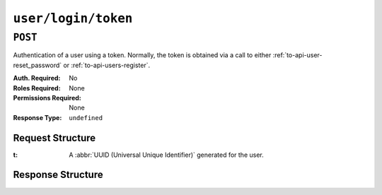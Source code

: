 ..
..
.. Licensed under the Apache License, Version 2.0 (the "License");
.. you may not use this file except in compliance with the License.
.. You may obtain a copy of the License at
..
..     http://www.apache.org/licenses/LICENSE-2.0
..
.. Unless required by applicable law or agreed to in writing, software
.. distributed under the License is distributed on an "AS IS" BASIS,
.. WITHOUT WARRANTIES OR CONDITIONS OF ANY KIND, either express or implied.
.. See the License for the specific language governing permissions and
.. limitations under the License.
..

.. _to-api-user-login-token:

********************
``user/login/token``
********************

``POST``
========
Authentication of a user using a token. Normally, the token is obtained via a call to either :ref:`to-api-user-reset_password` or :ref:`to-api-users-register`.

:Auth. Required: No
:Roles Required: None
:Permissions Required: None
:Response Type:  ``undefined``

Request Structure
-----------------
:t: A :abbr:`UUID (Universal Unique Identifier)` generated for the user.

	.. impl-detail:: Though not strictly necessary for authentication provided direct database access, the tokens generated for use with this endpoint are compliant with :RFC:`4122`.

.. code-block:: http
	:caption: Request Example

	POST /api/4.0/user/login/token HTTP/1.1
	Host: trafficops.infra.ciab.test
	User-Agent: curl/7.47.0
	Accept: */*
	Cookie: mojolicious=...
	Content-Length: 44
	Content-Type: application/json

	{
		"t": "18EE200C-FF24-11E8-BF01-870C776752A3"
	}

Response Structure
------------------
.. code-block:: http
	:caption: Response Example

	HTTP/1.1 200 OK
	Access-Control-Allow-Credentials: true
	Access-Control-Allow-Headers: Origin, X-Requested-With, Content-Type, Accept, Set-Cookie, Cookie
	Access-Control-Allow-Methods: POST,GET,OPTIONS,PUT,DELETE
	Access-Control-Allow-Origin: *
	Content-Type: application/json
	Set-Cookie: mojolicious=...; Path=/; Expires=Mon, 18 Nov 2019 17:40:54 GMT; Max-Age=3600; HttpOnly
	Whole-Content-Sha512: FuS3TkVosxHtpxRGMJ2on+WnFdYTNSPjxz/Gh1iT4UCJ2/P0twUbAGQ3tTx9EfGiAzg9CNQiVUFGnYjJZ6NCpg==
	X-Server-Name: traffic_ops_golang/
	Date: Fri, 20 Sep 2019 15:02:43 GMT
	Content-Length: 66

	{ "alerts": [
		{
			"text": "Successfully logged in.",
			"level": "success"
		}
	]}
